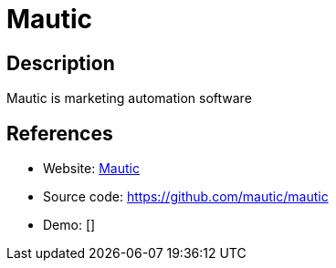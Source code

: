 = Mautic

:Name:          Mautic
:Language:      Mautic
:License:       GPL-3.0
:Topic:         Communication systems
:Category:      Email
:Subcategory:   Mailing lists and Newsletters

// END-OF-HEADER. DO NOT MODIFY OR DELETE THIS LINE

== Description

Mautic is marketing automation software

== References

* Website: https://www.mautic.org/[Mautic]
* Source code: https://github.com/mautic/mautic[https://github.com/mautic/mautic]
* Demo: []
